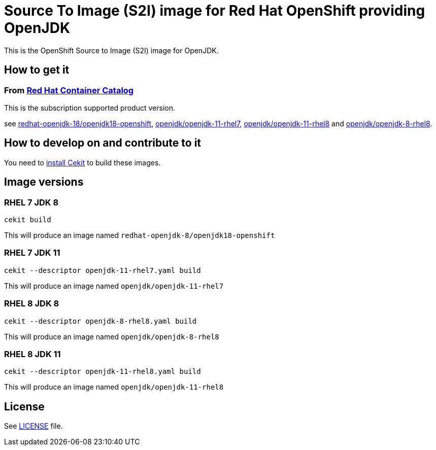 # Source To Image (S2I) image for Red Hat OpenShift providing OpenJDK

This is the OpenShift Source to Image (S2I) image for OpenJDK.

## How to get it

### From https://access.redhat.com/containers/[Red Hat Container Catalog]

This is the subscription supported product version.

see https://access.redhat.com/containers/?tab=images&platform=openshift#/registry.access.redhat.com/redhat-openjdk-18/openjdk18-openshift[redhat-openjdk-18/openjdk18-openshift], https://access.redhat.com/containers/?tab=images&platform=openshift#/registry.access.redhat.com/openjdk/openjdk-11-rhel7[openjdk/openjdk-11-rhel7], 
link:https://access.redhat.com/containers/#/registry.access.redhat.com/openjdk/openjdk-11-rhel8[openjdk/openjdk-11-rhel8] and 
link:https://access.redhat.com/containers/#/registry.access.redhat.com/openjdk/openjdk-8-rhel8[openjdk/openjdk-8-rhel8].

## How to develop on and contribute to it

You need to https://cekit.readthedocs.io/en/develop/installation.html[install Cekit] to build these images.

## Image versions

### RHEL 7 JDK 8

```
cekit build
```

This will produce an image named `redhat-openjdk-8/openjdk18-openshift`

### RHEL 7 JDK 11

```
cekit --descriptor openjdk-11-rhel7.yaml build
```

This will produce an image named `openjdk/openjdk-11-rhel7`

### RHEL 8 JDK 8

```
cekit --descriptor openjdk-8-rhel8.yaml build
```

This will produce an image named `openjdk/openjdk-8-rhel8`

### RHEL 8 JDK 11

```
cekit --descriptor openjdk-11-rhel8.yaml build
```

This will produce an image named `openjdk/openjdk-11-rhel8`

## License

See link:LICENSE[LICENSE] file.
